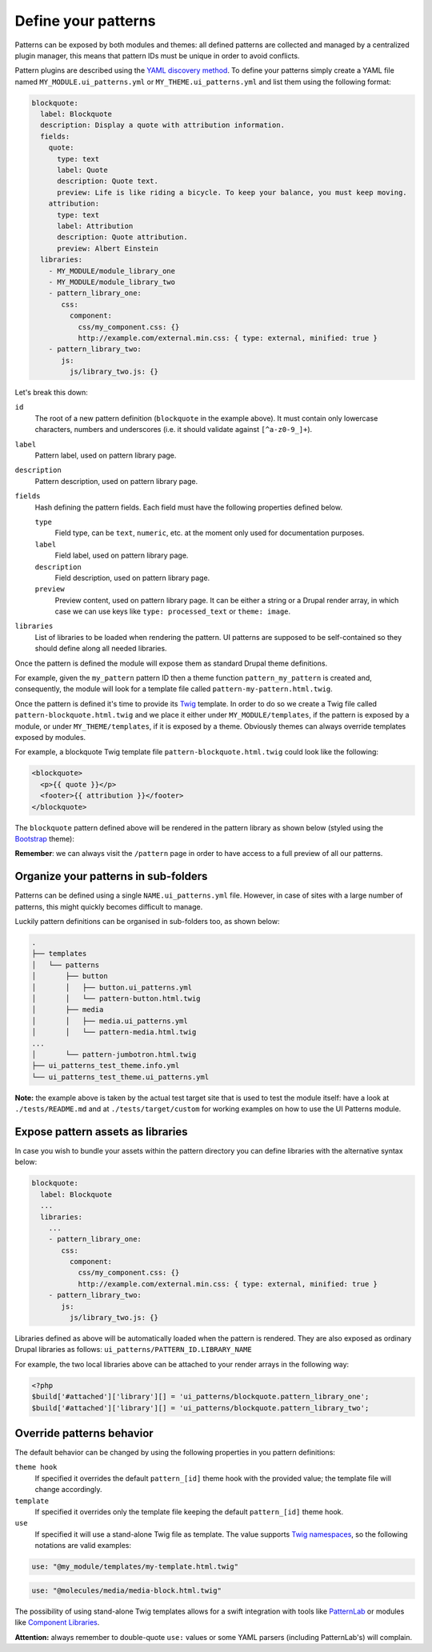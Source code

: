 Define your patterns
====================

Patterns can be exposed by both modules and themes: all defined patterns are collected and managed by a centralized
plugin manager, this means that pattern IDs must be unique in order to avoid conflicts.

Pattern plugins are described using the `YAML discovery method <https://www.drupal.org/docs/8/api/plugin-api/d8-plugin-discovery>`_.
To define your patterns simply create a YAML file named ``MY_MODULE.ui_patterns.yml`` or ``MY_THEME.ui_patterns.yml``
and list them using the following format:

.. code-block:: yaml

   blockquote:
     label: Blockquote
     description: Display a quote with attribution information.
     fields:
       quote:
         type: text
         label: Quote
         description: Quote text.
         preview: Life is like riding a bicycle. To keep your balance, you must keep moving.
       attribution:
         type: text
         label: Attribution
         description: Quote attribution.
         preview: Albert Einstein
     libraries:
       - MY_MODULE/module_library_one
       - MY_MODULE/module_library_two
       - pattern_library_one:
          css:
            component:
              css/my_component.css: {}
              http://example.com/external.min.css: { type: external, minified: true }
       - pattern_library_two:
          js:
            js/library_two.js: {}

Let's break this down:

``id``
    The root of a new pattern definition (``blockquote`` in the example above). It must contain only lowercase
    characters, numbers and underscores (i.e. it should validate against ``[^a-z0-9_]+``).
``label``
    Pattern label, used on pattern library page.
``description``
    Pattern description, used on pattern library page.
``fields``
    Hash defining the pattern fields. Each field must have the following properties defined below.

    ``type``
        Field type, can be ``text``, ``numeric``, etc. at the moment only used for documentation purposes.
    ``label``
        Field label, used on pattern library page.
    ``description``
        Field description, used on pattern library page.
    ``preview``
        Preview content, used on pattern library page. It can be either a string or a Drupal render array, in which case
        we can use keys like ``type: processed_text`` or ``theme: image``.

``libraries``
    List of libraries to be loaded when rendering the pattern. UI patterns are supposed to be self-contained so they
    should define along all needed libraries.

Once the pattern is defined the module will expose them as standard Drupal theme definitions.

For example, given the ``my_pattern`` pattern ID then a theme function ``pattern_my_pattern`` is created and,
consequently, the module will look for a template file called  ``pattern-my-pattern.html.twig``.

Once the pattern is defined it's time to provide its `Twig <http://twig.sensiolabs.org/>`_ template. In order to do so
we create a Twig file called ``pattern-blockquote.html.twig`` and we place it either under ``MY_MODULE/templates``,
if the pattern is exposed by a module, or under ``MY_THEME/templates``, if it is exposed by a theme. Obviously themes
can always override templates exposed by modules.

For example, a blockquote Twig template file ``pattern-blockquote.html.twig`` could look like the following:

.. code-block:: twig

    <blockquote>
      <p>{{ quote }}</p>
      <footer>{{ attribution }}</footer>
    </blockquote>


The ``blockquote`` pattern defined above will be rendered in the pattern library as shown below (styled using the
`Bootstrap <https://www.drupal.org/project/bootstrap>`_ theme):

.. image:: ../images/blockquote-preview.png
   :align: center

**Remember**: we can always visit the ``/pattern`` page in order to have access to a full preview of all our patterns.

Organize your patterns in sub-folders
-------------------------------------

Patterns can be defined using a single ``NAME.ui_patterns.yml`` file. However, in case of sites with a large number of
patterns, this might quickly becomes difficult to manage.

Luckily pattern definitions can be organised in sub-folders too, as shown below:

.. code-block:: bash

    .
    ├── templates
    │   └── patterns
    │       ├── button
    │       │   ├── button.ui_patterns.yml
    │       │   └── pattern-button.html.twig
    │       ├── media
    │       │   ├── media.ui_patterns.yml
    │       │   └── pattern-media.html.twig
    ...
    │       └── pattern-jumbotron.html.twig
    ├── ui_patterns_test_theme.info.yml
    └── ui_patterns_test_theme.ui_patterns.yml

**Note:** the example above is taken by the actual test target site that is used to test the module itself: have a look
at ``./tests/README.md`` and at ``./tests/target/custom`` for working examples on how to use the UI Patterns module.

Expose pattern assets as libraries
----------------------------------

In case you wish to bundle your assets within the pattern directory you can define libraries with the alternative syntax
below:

.. code-block:: yaml

     blockquote:
       label: Blockquote
       ...
       libraries:
         ...
         - pattern_library_one:
            css:
              component:
                css/my_component.css: {}
                http://example.com/external.min.css: { type: external, minified: true }
         - pattern_library_two:
            js:
              js/library_two.js: {}

Libraries defined as above will be automatically loaded when the pattern is rendered. They are also exposed as ordinary
Drupal libraries as follows: ``ui_patterns/PATTERN_ID.LIBRARY_NAME``

For example, the two local libraries above can be attached to your render arrays in the following way:

.. code-block:: php

   <?php
   $build['#attached']['library'][] = 'ui_patterns/blockquote.pattern_library_one';
   $build['#attached']['library'][] = 'ui_patterns/blockquote.pattern_library_two';

Override patterns behavior
--------------------------

The default behavior can be changed by using the following properties in you pattern definitions:

``theme hook``
    If specified it overrides the default ``pattern_[id]`` theme hook with the provided value; the template file will
    change accordingly.
``template``
    If specified it overrides only the template file keeping the default ``pattern_[id]`` theme hook.
``use``
    If specified it will use a stand-alone Twig file as template. The value supports
    `Twig namespaces <http://symfony.com/doc/current/templating/namespaced_paths.html>`_, so the following notations
    are valid examples:

.. code-block:: yaml

   use: "@my_module/templates/my-template.html.twig"

.. code-block:: yaml

   use: "@molecules/media/media-block.html.twig"

The possibility of using stand-alone Twig templates allows for a swift integration with tools like
`PatternLab <http://patternlab.io/>`_ or modules like `Component Libraries <https://www.drupal.org/project/components>`_.

**Attention:** always remember to double-quote ``use:`` values or some YAML parsers (including PatternLab's) will
complain.
